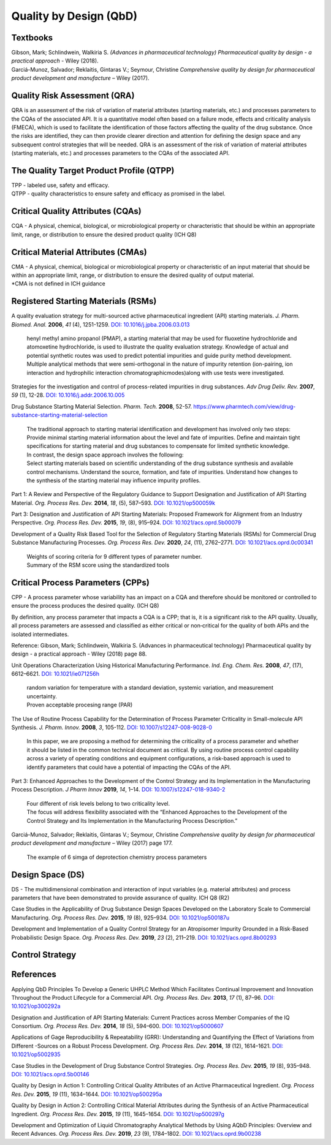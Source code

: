 Quality by Design (QbD)
================================================

Textbooks
------------------------------------------------------
| Gibson, Mark; Schlindwein, Walkiria S. *(Advances in pharmaceutical technology) Pharmaceutical quality by design - a practical approach* - Wiley (2018).
| Garciá-Munoz, Salvador; Reklaitis, Gintaras V.; Seymour, Christine *Comprehensive quality by design for pharmaceutical product development and manufacture* – Wiley (2017).

Quality Risk Assessment (QRA)
----------------------------------------------
QRA is an assessment of the risk of variation of material attributes (starting materials, etc.) and processes parameters to the CQAs of the associated API. It is a quantitative model often based on a failure mode, effects and criticality analysis (FMECA), which is used to facilitate the identification of those factors affecting the quality of the drug substance. Once the risks are identified, they can then provide clearer direction and attention for defining the design space and any subsequent control strategies that will be needed.
QRA is an assessment of the risk of variation of material attributes (starting materials, etc.) and processes parameters to the CQAs of the associated API.



The Quality Target Product Profile (QTPP)
-----------------------------------------------
| TPP - labeled use, safety and efficacy.
| QTPP - quality characteristics to ensure safety and efficacy as promised in the label.



Critical Quality Attributes (CQAs)
------------------------------------------------
CQA - A physical, chemical, biological, or microbiological property or characteristic that should be within an appropriate limit, range, or distribution to ensure the desired product quality (ICH Q8)


Critical Material Attributes (CMAs)
--------------------------------------------------
| CMA - A physical, chemical, biological or microbiological property or characteristic of an input material that should be within an appropriate limit, range, or distribution to ensure the desired quality of output material.
| \*CMA is not defined in ICH guidance


Registered Starting Materials (RSMs)
------------------------------------------------------
A quality evaluation strategy for multi-sourced active pharmaceutical ingredient (API) starting materials. *J. Pharm. Biomed. Anal.* **2006**, *41* (4), 1251-1259. `DOI: 10.1016/j.jpba.2006.03.013 <https://doi.org/10.1016/j.jpba.2006.03.013>`_

 | henyl methyl amino propanol (PMAP), a starting material that may be used for fluoxetine hydrochloride and atomoxetine hydrochloride, is used to illustrate the quality evaluation strategy. Knowledge of actual and potential synthetic routes was used to predict potential impurities and guide purity method development. Multiple analytical methods that were semi-orthogonal in the nature of impurity retention (ion-pairing, ion interaction and hydrophilic interaction chromatographicmodes)along with use tests were investigated.

Strategies for the investigation and control of process-related impurities in drug substances. *Adv Drug Deliv. Rev.* **2007**, *59* (1), 12-28. `DOI: 10.1016/j.addr.2006.10.005 <https://doi.org/10.1016/j.addr.2006.10.005>`_

Drug Substance Starting Material Selection. *Pharm. Tech.* **2008**, 52-57. `https://www.pharmtech.com/view/drug-substance-starting-material-selection <https://www.pharmtech.com/view/drug-substance-starting-material-selection>`_

 | The traditional approach to starting material identification and development has involved only two steps:
 | Provide minimal starting material information about the level and fate of impurities. Define and maintain tight specifications for starting material and drug substances to compensate for limited synthetic knowledge.

 | In contrast, the design space approach involves the following:
 | Select starting materials based on scientific understanding of the drug substance synthesis and available control mechanisms. Understand the source, formation, and fate of impurities. Understand how changes to the synthesis of the starting material may influence impurity profiles.

Part 1: A Review and Perspective of the Regulatory Guidance to Support Designation and Justification of API Starting Material. *Org. Process Res. Dev.* **2014**, *18*, (5), 587–593. `DOI: 10.1021/op500059k <https://doi.org/10.1021/op500059k>`_


Part 3: Designation and Justification of API Starting Materials: Proposed Framework for Alignment from an Industry Perspective. *Org. Process Res. Dev.* **2015**, *19*, (8), 915–924. `DOI: 10.1021/acs.oprd.5b00079 <https://doi.org/10.1021/acs.oprd.5b00079>`_

Development of a Quality Risk Based Tool for the Selection of Regulatory Starting Materials (RSMs) for Commercial Drug Substance Manufacturing Processes. *Org. Process Res. Dev.* **2020**, *24*, (11), 2762–2771. `DOI: 10.1021/acs.oprd.0c00341 <https://doi.org/10.1021/acs.oprd.0c00341>`_

 | Weights of scoring criteria for 9 different types of parameter number.
 | Summary of the RSM score using the standardized tools

Critical Process Parameters (CPPs)
-----------------------------------------------------------

CPP - A process parameter whose variability has an impact on a CQA and therefore should be monitored or controlled to ensure the process produces the desired quality. (ICH Q8)

By definition, any process parameter that impacts a CQA is a CPP; that is, it is a significant risk to the API quality. Usually, all process parameters are assessed and classified as either critical or non‐critical for the quality of both APIs and the isolated intermediates.

Reference: Gibson, Mark; Schlindwein, Walkiria S. (Advances in pharmaceutical technology) Pharmaceutical quality by design - a practical approach - Wiley (2018) page 88.

Unit Operations Characterization Using Historical Manufacturing Performance. *Ind. Eng. Chem. Res.* **2008**, *47*, (17), 6612–6621. `DOI: 10.1021/ie071256h <https://doi.org/10.1021/ie071256h>`_

 | random variation for temperature with a standard deviation, systemic variation, and measurement uncertainty.
 | Proven acceptable procesing range (PAR)

The Use of Routine Process Capability for the Determination of Process Parameter Criticality in Small-molecule API Synthesis. *J. Pharm. Innov.* **2008**, *3*, 105-112. `DOI: 10.1007/s12247-008-9028-0 <https://doi.org/10.1007/s12247-008-9028-0>`_

 | In this paper, we are proposing a method for determining the criticality of a process parameter and whether it should be listed in the common technical document as critical. By using routine process control capability across a variety of operating conditions and equipment configurations, a risk-based approach is used to identify parameters that could have a potential of impacting the CQAs of the API.

Part 3: Enhanced Approaches to the Development of the Control Strategy and its Implementation in the Manufacturing Process Description.  *J Pharm Innov* **2019**, *14*, 1–14. `DOI: 10.1007/s12247-018-9340-2 <https://doi.org/10.1007/s12247-018-9340-2>`_

 | Four different of risk levels belong to two criticality level.
 | The focus will address flexibility associated with the “Enhanced Approaches to the Development of the Control Strategy and Its Implementation in the Manufacturing Process Description.”

Garciá-Munoz, Salvador; Reklaitis, Gintaras V.; Seymour, Christine *Comprehensive quality by design for pharmaceutical product development and manufacture* – Wiley (2017) page 177.

 | The example of 6 simga of deprotection chemistry process parameters

Design Space (DS)
--------------------------------------------------------
DS - The multidimensional combination and interaction of input variables (e.g. material attributes) and process parameters that have been demonstrated to provide assurance of quality. ICH Q8 (R2)

Case Studies in the Applicability of Drug Substance Design Spaces Developed on the Laboratory Scale to Commercial Manufacturing. *Org. Process Res. Dev.* **2015**, *19* (8), 925–934. `DOI: 10.1021/op500187u <https://doi.org/10.1021/op500187u>`_

Development and Implementation of a Quality Control Strategy for an Atropisomer Impurity Grounded in a Risk-Based Probabilistic Design Space. *Org. Process Res. Dev.* **2019**, *23* (2), 211–219. `DOI: 10.1021/acs.oprd.8b00293 <https://doi.org/10.1021/acs.oprd.8b00293>`_


Control Strategy
--------------------------------------------------------


References
-------------------------------------------------------
Applying QbD Principles To Develop a Generic UHPLC Method Which Facilitates Continual Improvement and Innovation Throughout the Product Lifecycle for a Commercial API. *Org. Process Res. Dev.* **2013**, *17* (1), 87–96. `DOI: 10.1021/op300292a <https://dx.doi.org/10.1021/op300292a>`_

Designation and Justification of API Starting Materials: Current Practices across Member Companies of the IQ Consortium. *Org. Process Res. Dev.* **2014**, *18* (5), 594–600. `DOI: 10.1021/op5000607 <https://dx.doi.org/10.1021/op5000607>`_

Applications of Gage Reproducibility & Repeatability (GRR): Understanding and Quantifying the Effect of Variations from Different -Sources on a Robust Process Development. *Org. Process Res. Dev.* **2014**, *18* (12), 1614–1621. `DOI: 10.1021/op5002935 <https://dx.doi.org/10.1021/op5002935>`_

Case Studies in the Development of Drug Substance Control Strategies. *Org. Process Res. Dev.* **2015**, *19* (8), 935–948. `DOI: 10.1021/acs.oprd.5b00146 <https://dx.doi.org/10.1021/acs.oprd.5b00146>`_

Quality by Design in Action 1: Controlling Critical Quality Attributes of an Active Pharmaceutical Ingredient. *Org. Process Res. Dev.* **2015**, *19* (11), 1634–1644. `DOI: 10.1021/op500295a <https://dx.doi.org/10.1021/op500295a>`_

Quality by Design in Action 2: Controlling Critical Material Attributes during the Synthesis of an Active Pharmaceutical Ingredient. *Org. Process Res. Dev.* **2015**, *19* (11), 1645–1654. `DOI: 10.1021/op500297g <https://dx.doi.org/10.1021/op500297g>`_

Development and Optimization of Liquid Chromatography Analytical Methods by Using AQbD Principles: Overview and Recent Advances. *Org. Process Res. Dev.* **2019**, *23* (9), 1784–1802. `DOI: 10.1021/acs.oprd.9b00238 <https://dx.doi.org/10.1021/acs.oprd.9b00238>`_




